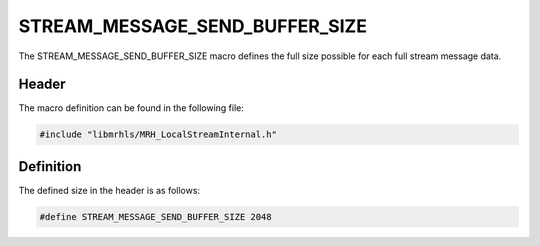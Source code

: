 STREAM_MESSAGE_SEND_BUFFER_SIZE
===============================
The STREAM_MESSAGE_SEND_BUFFER_SIZE macro defines the full size possible 
for each full stream message data.

Header
------
The macro definition can be found in the following file:

.. code-block:: c

    #include "libmrhls/MRH_LocalStreamInternal.h"


Definition
----------
The defined size in the header is as follows:

.. code-block:: c

    #define STREAM_MESSAGE_SEND_BUFFER_SIZE 2048